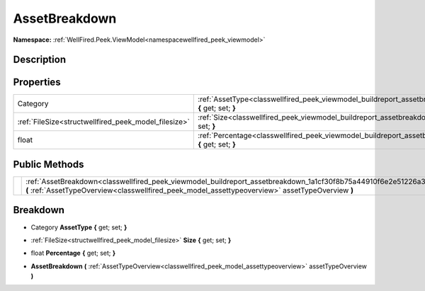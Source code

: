 .. _classwellfired_peek_viewmodel_buildreport_assetbreakdown:

AssetBreakdown
===============

**Namespace:** :ref:`WellFired.Peek.ViewModel<namespacewellfired_peek_viewmodel>`

Description
------------



Properties
-----------

+-------------------------------------------------------+---------------------------------------------------------------------------------------------------------------------------------------+
|Category                                               |:ref:`AssetType<classwellfired_peek_viewmodel_buildreport_assetbreakdown_1a129d465bc6193e7dbc1b25ced6c63859>` **{** get; set; **}**    |
+-------------------------------------------------------+---------------------------------------------------------------------------------------------------------------------------------------+
|:ref:`FileSize<structwellfired_peek_model_filesize>`   |:ref:`Size<classwellfired_peek_viewmodel_buildreport_assetbreakdown_1a3b8a794f9593d180f59b97404003a49f>` **{** get; set; **}**         |
+-------------------------------------------------------+---------------------------------------------------------------------------------------------------------------------------------------+
|float                                                  |:ref:`Percentage<classwellfired_peek_viewmodel_buildreport_assetbreakdown_1acbd1b4e04744a2c06404cf75135f0738>` **{** get; set; **}**   |
+-------------------------------------------------------+---------------------------------------------------------------------------------------------------------------------------------------+

Public Methods
---------------

+-------------+-------------------------------------------------------------------------------------------------------------------------------------------------------------------------------------------------------------------------+
|             |:ref:`AssetBreakdown<classwellfired_peek_viewmodel_buildreport_assetbreakdown_1a1cf30f8b75a44910f6e2e51226a39739>` **(** :ref:`AssetTypeOverview<classwellfired_peek_model_assettypeoverview>` assetTypeOverview **)**   |
+-------------+-------------------------------------------------------------------------------------------------------------------------------------------------------------------------------------------------------------------------+

Breakdown
----------

.. _classwellfired_peek_viewmodel_buildreport_assetbreakdown_1a129d465bc6193e7dbc1b25ced6c63859:

- Category **AssetType** **{** get; set; **}**

.. _classwellfired_peek_viewmodel_buildreport_assetbreakdown_1a3b8a794f9593d180f59b97404003a49f:

- :ref:`FileSize<structwellfired_peek_model_filesize>` **Size** **{** get; set; **}**

.. _classwellfired_peek_viewmodel_buildreport_assetbreakdown_1acbd1b4e04744a2c06404cf75135f0738:

- float **Percentage** **{** get; set; **}**

.. _classwellfired_peek_viewmodel_buildreport_assetbreakdown_1a1cf30f8b75a44910f6e2e51226a39739:

-  **AssetBreakdown** **(** :ref:`AssetTypeOverview<classwellfired_peek_model_assettypeoverview>` assetTypeOverview **)**

